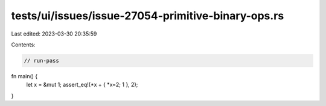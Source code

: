 tests/ui/issues/issue-27054-primitive-binary-ops.rs
===================================================

Last edited: 2023-03-30 20:35:59

Contents:

.. code-block:: rs

    // run-pass
fn main() {
    let x = &mut 1;
    assert_eq!(*x + { *x=2; 1 }, 2);
}


